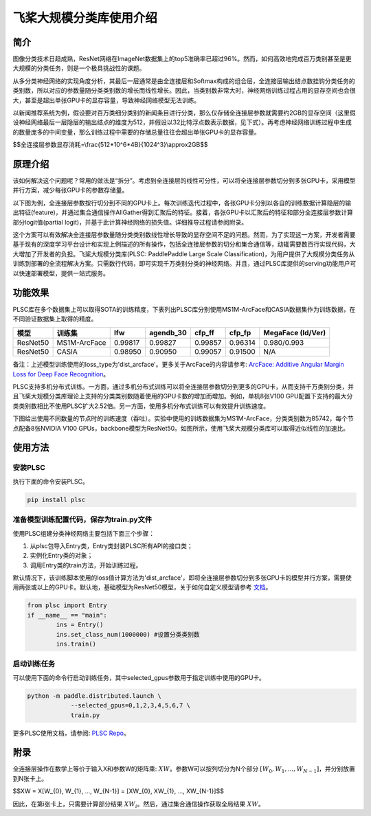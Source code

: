 飞桨大规模分类库使用介绍
------------------------

简介
====

图像分类技术日趋成熟，ResNet网络在ImageNet数据集上的top5准确率已超过96%。然而，如何高效地完成百万类别甚至是更大规模的分类任务，则是一个极具挑战性的课题。

从多分类神经网络的实现角度分析，其最后一层通常是由全连接层和Softmax构成的组合层，全连接层输出结点数挂钩分类任务的类别数，所以对应的参数量随分类类别数的增长而线性增长。因此，当类别数非常大时，神经网络训练过程占用的显存空间也会很大，甚至是超出单张GPU卡的显存容量，导致神经网络模型无法训练。

以新闻推荐系统为例，假设要对百万类细分类别的新闻条目进行分类，那么仅存储全连接层参数就需要约2GB的显存空间（这里假设神经网络最后一层隐层的输出结点的维度为512，并假设以32比特浮点数表示数据，见下式）。再考虑神经网络训练过程中生成的数量庞多的中间变量，那么训练过程中需要的存储总量往往会超出单张GPU卡的显存容量。

$$全连接层参数显存消耗=\\frac{512*10^6*4B}{1024^3}\\approx2GB$$

原理介绍
========

该如何解决这个问题呢？常用的做法是“拆分”。考虑到全连接层的线性可分性，可以将全连接层参数切分到多张GPU卡，采用模型并行方案，减少每张GPU卡的参数存储量。

以下图为例，全连接层参数按行切分到不同的GPU卡上。每次训练迭代过程中，各张GPU卡分别以各自的训练数据计算隐层的输出特征(feature)，并通过集合通信操作AllGather得到汇聚后的特征。接着，各张GPU卡以汇聚后的特征和部分全连接层参数计算部分logit值(partial logit)，并基于此计算神经网络的损失值。详细推导过程请参阅附录。

.. image:: ../img/plsc_overview.png
  :width: 400
  :alt: plsc
  :align: center

这个方案可以有效解决全连接层参数量随分类类别数线性增长导致的显存空间不足的问题。然而，为了实现这一方案，开发者需要基于现有的深度学习平台设计和实现上例描述的所有操作，包括全连接层参数的切分和集合通信等，动辄需要数百行实现代码，大大增加了开发者的负担。飞桨大规模分类库(PLSC: PaddlePaddle Large Scale Classification)，为用户提供了大规模分类任务从训练到部署的全流程解决方案。只需数行代码，即可实现千万类别分类的神经网络。并且，通过PLSC库提供的serving功能用户可以快速部署模型，提供一站式服务。

功能效果
========

PLSC库在多个数据集上可以取得SOTA的训练精度，下表列出PLSC库分别使用MS1M-ArcFace和CASIA数据集作为训练数据，在不同验证数据集上取得的精度。

.. list-table::
   :header-rows: 1

   * - 模型
     - 训练集
     - lfw
     - agendb_30
     - cfp_ff
     - cfp_fp
     - MegaFace (Id/Ver)
   * - ResNet50
     - MS1M-ArcFace
     - 0.99817
     - 0.99827
     - 0.99857
     - 0.96314
     - 0.980/0.993
   * - ResNet50
     - CASIA
     - 0.98950
     - 0.90950
     - 0.99057
     - 0.91500
     - N/A


备注：上述模型训练使用的loss_type为'dist_arcface'。更多关于ArcFace的内容请参考: `ArcFace: Additive Angular Margin Loss for Deep Face Recognition <https://arxiv.org/abs/1801.07698>`_。

PLSC支持多机分布式训练。一方面，通过多机分布式训练可以将全连接层参数切分到更多的GPU卡，从而支持千万类别分类，并且飞桨大规模分类库理论上支持的分类类别数随着使用的GPU卡数的增加而增加。例如，单机8张V100 GPU配置下支持的最大分类类别数相比不使用PLSC扩大2.52倍。另一方面，使用多机分布式训练可以有效提升训练速度。

下图给出使用不同数量的节点时的训练速度（吞吐）。实验中使用的训练数据集为MS1M-ArcFace，分类类别数为85742，每个节点配备8张NVIDIA V100 GPUs，backbone模型为ResNet50。如图所示，使用飞桨大规模分类库可以取得近似线性的加速比。

.. image:: ../img/plsc_performance.png
   :target: ./plsc_performance.png
   :alt: performance
   :align: center

使用方法
========

安装PLSC
^^^^^^^^

执行下面的命令安装PLSC。

.. code-block:: shell

   pip install plsc

准备模型训练配置代码，保存为train.py文件
^^^^^^^^^^^^^^^^^^^^^^^^^^^^^^^^^^^^^^^^

使用PLSC组建分类神经网络主要包括下面三个步骤：


#.
   从plsc包导入Entry类，Entry类封装PLSC所有API的接口类；

#.
   实例化Entry类的对象；

#.
   调用Entry类的train方法，开始训练过程。

默认情况下，该训练脚本使用的loss值计算方法为'dist_arcface'，即将全连接层参数切分到多张GPU卡的模型并行方案，需要使用两张或以上的GPU卡。默认地，基础模型为ResNet50模型，关于如何自定义模型请参考 `文档 <https://github.com/PaddlePaddle/PLSC/blob/master/docs/source/md/advanced.md>`_。

.. code-block:: python

   from plsc import Entry
   if __name__ == "main":
           ins = Entry()
           ins.set_class_num(1000000) #设置分类类别数
           ins.train()

启动训练任务
^^^^^^^^^^^^

可以使用下面的命令行启动训练任务，其中selected_gpus参数用于指定训练中使用的GPU卡。

.. code-block:: shell

   python -m paddle.distributed.launch \
               --selected_gpus=0,1,2,3,4,5,6,7 \
               train.py


更多PLSC使用文档，请参阅: `PLSC Repo <https://github.com/PaddlePaddle/PLSC>`_。

附录
====

全连接层操作在数学上等价于输入X和参数W的矩阵乘: :math:`XW`。参数W可以按列切分为N个部分 :math:`[W_{0}, W_{1}, ..., W_{N-1}]`，并分别放置到N张卡上。

$$XW = X[W_{0}, W_{1}, ..., W_{N-1}] = [XW_{0}, XW_{1}, ..., XW_{N-1}]$$

因此，在第i张卡上，只需要计算部分结果 :math:`XW_{i}`。然后，通过集合通信操作获取全局结果 :math:`XW`。
